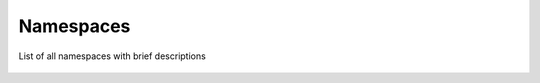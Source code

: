Namespaces
==============

List of all namespaces with brief descriptions

   .. toctree::
    :maxdepth: 2

    nmsp_ydk.rst
